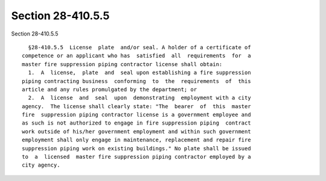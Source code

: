 Section 28-410.5.5
==================

Section 28-410.5.5 ::    
        
     
        §28-410.5.5  License  plate  and/or seal. A holder of a certificate of
      competence or an applicant who has  satisfied  all  requirements  for  a
      master fire suppression piping contractor license shall obtain:
        1.  A  license,  plate  and  seal upon establishing a fire suppression
      piping contracting business  conforming  to  the  requirements  of  this
      article and any rules promulgated by the department; or
        2.  A  license  and  seal  upon  demonstrating  employment with a city
      agency.  The license shall clearly state: "The  bearer  of  this  master
      fire  suppression piping contractor license is a government employee and
      as such is not authorized to engage in fire suppression piping  contract
      work outside of his/her government employment and within such government
      employment shall only engage in maintenance, replacement and repair fire
      suppression piping work on existing buildings." No plate shall be issued
      to  a  licensed  master fire suppression piping contractor employed by a
      city agency.
    
    
    
    
    
    
    